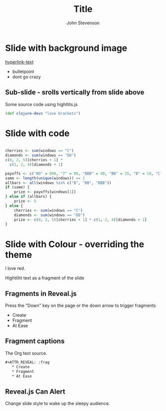 #+Title: Title
#+Author: John Stevenson
#+Email: @jr0cket

#+OPTIONS: toc:nil num:nil
#+OPTIONS: reveal_width:1200
#+OPTIONS: reveal_height:800
#+REVEAL_MARGIN: 0.1
#+REVEAL_MIN_SCALE: 0.5
#+REVEAL_MAX_SCALE: 2.5
#+OPTIONS: reveal_center:nil 
#+OPTIONS: reveal_rolling_links:t reveal_keyboard:t reveal_overview:t 
#+REVEAL_ROOT: file:///Users/moyano/Documents/Sandbox/reveal.js-3.4.1
#+REVEAL_HLEVEL: 2
#+REVEAL_TRANS: linear
# #+REVEAL_THEME: jr0cket
#+REVEAL_HEAD_PREAMBLE: <meta name="description" content="Title">

#+begin_src yaml :exports results :results value html
---
 layout: slide
 title: Prueba reveal
 categories: slides
---
#+end_src
#+results:

* Slide with background image  
 :PROPERTIES:
    :reveal_background: ./images/leiningen-slide-background.png
    :reveal_background_trans: slide
    :END:

[[http://www.google.co.uk][hyperlink-text]]

#+ATTR_REVEAL: :frag roll-in
  - bulletpoint
  - dont go crazy

** Sub-slide - srolls vertically from slide above

Some source code using hightlits.js 

#+BEGIN_SRC clojure
(def clojure-devs "love brackets")
#+END_SRC

* Slide with code 
#+BEGIN_SRC R 

cherries <- sum(windows == "C")
diamonds <- sum(windows == "DD")
c(0, 2, 5)[cherries + 1] *
  c(1, 2, 4)[diamonds + 1]

payoffs <- c("DD" = 800, "7" = 80, "BBB" = 40, "BB" = 25, "B" = 10, "C" = 10, "0" = 0)
same <- length(unique(windows)) == 1
allbars <- all(windows %in% c("B", "BB", "BBB"))
if (same) {
    prize <- payoffs[windows[1]]
} else if (allbars) {
    prize <- 5
} else {
    cherries <- sum(windows == "C")
    diamonds <- sum(windows == "DD")
    prize <- c(0, 2, 5)[cherries + 1] * c(1, 2, 4)[diamonds + 1]
}

#+END_SRC

* Slide with Colour - overriding the theme 
:PROPERTIES:
    :reveal_background: #770000
    :reveal_background_trans: slide
    :END:

I love red.

#+ATTR_REVEAL: :frag hightlight-red
Hightliht text as a fragment of the slide 

 

** Fragments in Reveal.js

 Press the "Down" key on the page or the down arrow to trigger fragments

#+ATTR_REVEAL: :frag highlight-blue
   * Create
   * Fragment
   * At Ease

** Fragment captions   
#+CAPTION: The Org text source.
#+BEGIN_SRC org
#+ATTR_REVEAL: :frag
   * Create
   * Fragment
   * At Ease
#+END_SRC

** Reveal.js Can Alert
   :PROPERTIES:
   :reveal_data_state: alert
   :END:

   Change slide style to wake up the sleepy audience.

